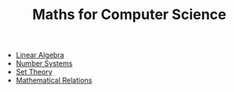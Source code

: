 #+TITLE: Maths for Computer Science

- [[file:linear-algebra.org][Linear Algebra]]
- [[file:number-systems.org][Number Systems]]
- [[file:set-theory.org][Set Theory]]
- [[file:relations.org][Mathematical Relations]]
